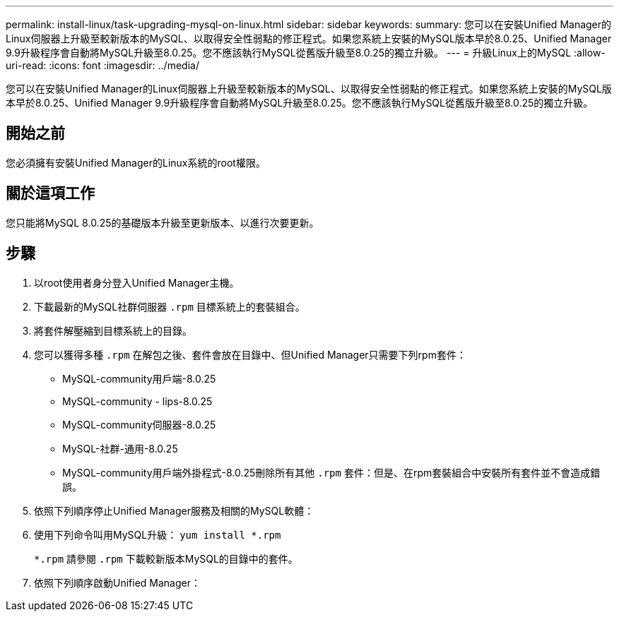 ---
permalink: install-linux/task-upgrading-mysql-on-linux.html 
sidebar: sidebar 
keywords:  
summary: 您可以在安裝Unified Manager的Linux伺服器上升級至較新版本的MySQL、以取得安全性弱點的修正程式。如果您系統上安裝的MySQL版本早於8.0.25、Unified Manager 9.9升級程序會自動將MySQL升級至8.0.25。您不應該執行MySQL從舊版升級至8.0.25的獨立升級。 
---
= 升級Linux上的MySQL
:allow-uri-read: 
:icons: font
:imagesdir: ../media/


[role="lead"]
您可以在安裝Unified Manager的Linux伺服器上升級至較新版本的MySQL、以取得安全性弱點的修正程式。如果您系統上安裝的MySQL版本早於8.0.25、Unified Manager 9.9升級程序會自動將MySQL升級至8.0.25。您不應該執行MySQL從舊版升級至8.0.25的獨立升級。



== 開始之前

您必須擁有安裝Unified Manager的Linux系統的root權限。



== 關於這項工作

您只能將MySQL 8.0.25的基礎版本升級至更新版本、以進行次要更新。



== 步驟

. 以root使用者身分登入Unified Manager主機。
. 下載最新的MySQL社群伺服器 `.rpm` 目標系統上的套裝組合。
. 將套件解壓縮到目標系統上的目錄。
. 您可以獲得多種 `.rpm` 在解包之後、套件會放在目錄中、但Unified Manager只需要下列rpm套件：
+
** MySQL-community用戶端-8.0.25
** MySQL-community - lips-8.0.25
** MySQL-community伺服器-8.0.25
** MySQL-社群-通用-8.0.25
** MySQL-community用戶端外掛程式-8.0.25刪除所有其他 `.rpm` 套件：但是、在rpm套裝組合中安裝所有套件並不會造成錯誤。


. 依照下列順序停止Unified Manager服務及相關的MySQL軟體：
. 使用下列命令叫用MySQL升級： `yum install *.rpm`
+
`*.rpm` 請參閱 `.rpm` 下載較新版本MySQL的目錄中的套件。

. 依照下列順序啟動Unified Manager：

